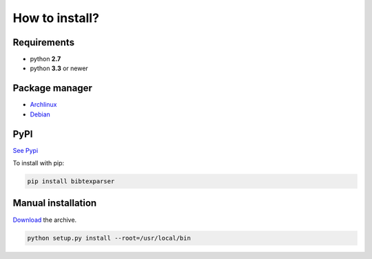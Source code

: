 How to install?
===============

Requirements
------------

* python **2.7**
* python **3.3** or newer

Package manager
---------------

* `Archlinux <https://aur.archlinux.org/packages/python-bibtexparser/>`_
* `Debian <https://packages.debian.org/en/sid/main/python-bibtexparser>`_

PyPI
----

`See Pypi <http://pypi.python.org/pypi/bibtexparser/>`_

To install with pip:

.. code-block:: sh

    pip install bibtexparser


Manual installation
-------------------

`Download <http://source.sciunto.org/bibtexparser/>`_ the archive.

.. code-block:: sh

    python setup.py install --root=/usr/local/bin


